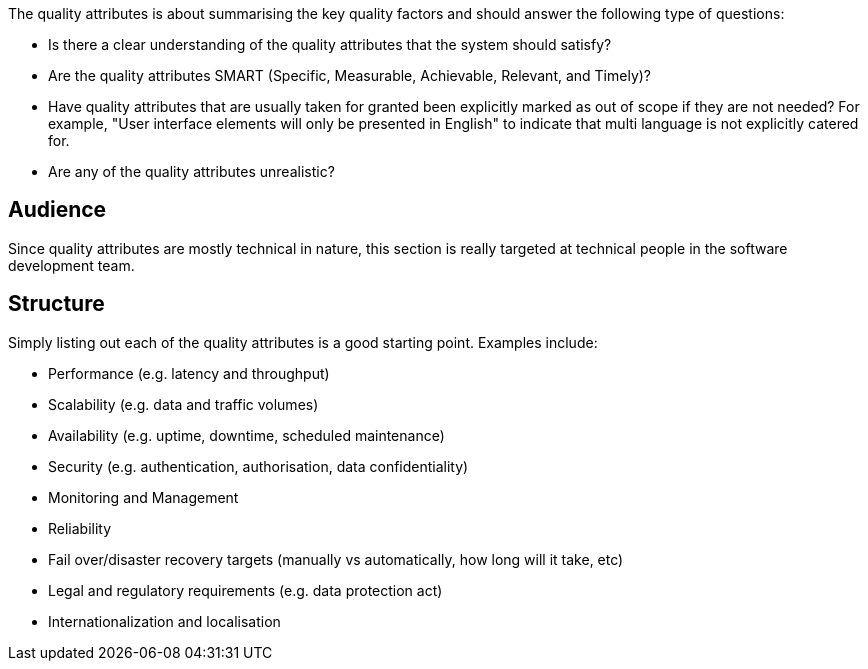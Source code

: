 // Github
ifdef::env-github[]
:tip-caption: :bulb:
:note-caption: :information_source:
:important-caption: :heavy_exclamation_mark:
:caution-caption: :fire:
:warning-caption: :warning:
:relfilesuffix:
endif::[]

// Local
ifndef::env-github[]
:relfilesuffix: .asciidoc
endif::[]

The quality attributes is about summarising the key quality factors and should answer the following type of questions:

* Is there a clear understanding of the quality attributes that the system should satisfy?
* Are the quality attributes SMART (Specific, Measurable, Achievable, Relevant, and Timely)?
* Have quality attributes that are usually taken for granted been explicitly marked as out of scope if they are not needed? For example, "User interface elements will only be presented in English" to indicate that multi language is not explicitly catered for.
* Are any of the quality attributes unrealistic?

== Audience

Since quality attributes are mostly technical in nature, this section is really targeted at technical people in the software development team.

== Structure

Simply listing out each of the quality attributes is a good starting point. Examples include:

* Performance (e.g. latency and throughput)
* Scalability (e.g. data and traffic volumes)
* Availability (e.g. uptime, downtime, scheduled maintenance)
* Security (e.g. authentication, authorisation, data confidentiality)
* Monitoring and Management
* Reliability
* Fail over/disaster recovery targets (manually vs automatically, how long will it take, etc)
* Legal and regulatory requirements (e.g. data protection act)
* Internationalization and localisation